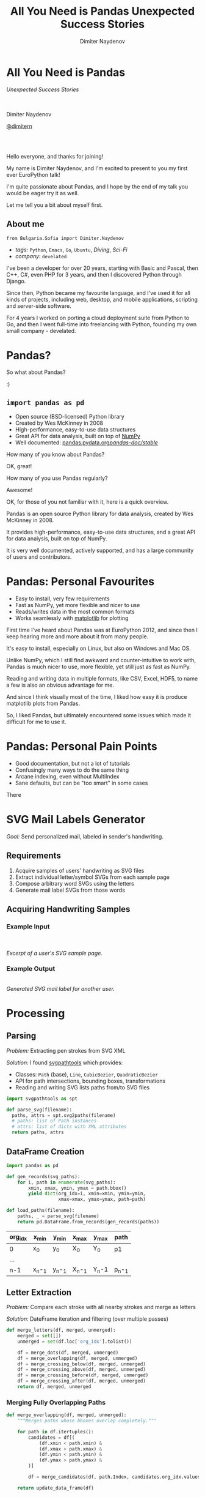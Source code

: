 #+TITLE: All You Need is Pandas
#+TITLE: Unexpected Success Stories
#+AUTHOR: Dimiter Naydenov
#+EMAIL: @dimitern

#+OPTIONS: num:nil
#+OPTIONS: toc:nil
#+OPTIONS: reveal_title_slide:nil
#+OPTIONS: reveal_rolling_links:nil
#+OPTIONS: reveal_keyboard:t
#+OPTIONS: reveal_overview:t
#+OPTIONS: reveal_control:t
#+OPTIONS: reveal_center:nil
#+OPTIONS: reveal_progress:nil
#+OPTIONS: reveal_width:1920
#+OPTIONS: reveal_height:1080
#+OPTIONS: reveal_history:t
#+REVEAL_MARGIN: 0.1
#+REVEAL_MIN_SCALE: 1.0
#+REVEAL_MAX_SCALE: 2.5
#+REVEAL_THEME: sky
#+REVEAL_ROOT: reveal.js-3.6.0/
#+REVEAL_EXTRA_CSS: extra.css
#+REVEAL_EXTRA_JS: {src:'js/jquery-3.3.1.slim.min.js', async:false}, {src:'js/svg-example-anim.js', async:false}
#+REVEAL_TRANS: linear
#+REVEAL_SPEED: default
#+REVEAL_HLEVEL: 1
#+REVEAL_PLUGINS: (classList highlight notes zoom)
#+REVEAL_SLIDE_HEADER: <br/><br/>
#+REVEAL_DEFAULT_FRAG_STYLE: roll-in
#+REVEAL_DEFAULT_SLIDE_BACKGROUND_TRANSITION: slide
#+REVEAL_DEFAULT_SLIDE_BACKGROUND_SIZE: 900px
#+REVEAL_DEFAULT_SLIDE_BACKGROUND_REPEAT: no-repeat


* All You Need is Pandas
:PROPERTIES:
:CUSTOM_ID: title
:END:

/Unexpected Success Stories/

\\
\\

Dimiter Naydenov

[[https://twitter.com/dimitern/][@dimitern]]
[[https://twitter.com/dimitern/][file:img/icon-twitter.svg]]
[[https://github.com/dimitern/][file:img/icon-github.svg]]

\\
\\

[[file:img/europython-2018-logo-white-bg-small.png]]

#+BEGIN_NOTES

Hello everyone, and thanks for joining!

My name is Dimiter Naydenov, and I'm excited to present to you my first ever
EuroPython talk!

I'm quite passionate about Pandas, and I hope by the end of my talk you would be eager
try it as well.

Let me tell you a bit about myself first.

#+END_NOTES

** About me
:PROPERTIES:
:CUSTOM_ID: about
:END:

=from Bulgaria.Sofia import Dimiter.Naydenov=

#+ATTR_REVEAL: :frag (t)
  * /tags:/ =Python=, =Emacs=, =Go=, =Ubuntu=, /Diving/, /Sci-Fi/
  * /company:/ =develated=

 #+BEGIN_NOTES

I've been a developer for over 20 years, starting with Basic and Pascal, then C++, C#,
even PHP for 3 years, and then I discovered Python through Django.

Since then, Python became my favourite language, and I've used it for all kinds of projects,
including web, desktop, and mobile applications, scripting and server-side software.

For 4 years I worked on porting a cloud deployment suite from Python to Go, and then I went
full-time into freelancing with Python, founding my own small company - develated.

 #+END_NOTES

* Pandas?
:PROPERTIES:
:CUSTOM_ID: pandas
:END:

#+ATTR_REVEAL: :frag t
[[file:img/many-a-pandas.jpeg]]

#+BEGIN_NOTES

So what about Pandas?

:)

#+END_NOTES

** =import pandas as pd=
:PROPERTIES:
:CUSTOM_ID: import-pandas
:END:

[[file:img/pandas_logo.png]]

#+ATTR_REVEAL: :frag (t)
  * Open source (BSD-licensed) Python library
  * Created by Wes McKinney in 2008
  * High-performance, easy-to-use data structures
  * Great API for data analysis, built on top of [[http://www.numpy.org/][NumPy]]
  * Well documented: [[http://pandas.pydata.org/pandas-docs/stable/][pandas.pydata.org/pandas-doc/stable/]]

 #+BEGIN_NOTES

How many of you know about Pandas?

OK, great!

How many of you use Pandas regularly?

Awesome!

OK, for those of you not familiar with it, here is a quick overview.

Pandas is an open source Python library for data analysis, created by Wes McKinney in 2008.

It provides high-performance, easy-to-use data structures, and a great API for data analysis,
built on top of NumPy.

It is very well documented, actively supported, and has a large community of users
and contributors.

 #+END_NOTES

* Pandas: Personal Favourites
:PROPERTIES:
:CUSTOM_ID: pandas-favourites
:END:

#+ATTR_REVEAL: :frag (t)
 * Easy to install, very few requirements
 * Fast as NumPy, yet more flexible and nicer to use
 * Reads/writes data in the most common formats
 * Works seamlessly with [[https://matplotlib.org/][matplotlib]] for plotting

#+BEGIN_NOTES

First time I've heard about Pandas was at EuroPython 2012, and since then I keep hearing
more and more about it from many people.

It's easy to install, especially on Linux, but also on Windows and Mac OS.

Unlike NumPy, which I still find awkward and counter-intuitive to work with, Pandas is
much nicer to use, more flexible, yet still just as fast as NumPy.

Reading and writing data in multiple formats, like CSV, Excel, HDF5, to name a few is
also an obvious advantage for me.

And since I think visually most of the time, I liked how easy it is produce matplotlib plots
from Pandas.

So, I liked Pandas, but ultimately encountered some issues which made it
difficult for me to use it.

#+END_NOTES

* Pandas: Personal Pain Points
:PROPERTIES:
:CUSTOM_ID: pandas-pain-points
:END:

#+ATTR_REVEAL: :frag (t)
 * Good documentation, but not a lot of tutorials
 * Confusingly many ways to do the same thing
 * Arcane indexing, even without MultiIndex
 * Sane defaults, but can be "too smart" in some cases

#+BEGIN_NOTES

There

#+END_NOTES

* SVG Mail Labels Generator
:PROPERTIES:
:CUSTOM_ID: svg-mail-labels-generator
:END:

/Goal:/ Send personalized mail, labeled in sender's handwriting.

** Requirements
:PROPERTIES:
:CUSTOM_ID: svg-requirements
:END:
 #+ATTR_REVEAL: :frag (t)
   1. Acquire samples of users' handwriting as SVG files
   2. Extract individual letter/symbol SVGs from each sample page
   3. Compose arbitrary word SVGs using the letters
   4. Generate mail label SVGs from those words

** Acquiring Handwriting Samples
:PROPERTIES:
:reveal_background: img/svg-acquire.svg
:CUSTOM_ID: svg-acquire-handwriting
:END:

*** Example Input
:PROPERTIES:
:reveal_background: img/svg-example-page-bg.svg
:reveal_background_position: 50% 40%
:reveal_data_state: svg-example-input-shown
:CUSTOM_ID: svg-example-input
:END:

[[file:img/example-page.svg]]

#+ATTR_REVEAL: :frag fade-down :frag_idx 1
[[file:img/example-detail.svg]]
[[file:img/svg-example-detail-bg.svg]]

\\
\\

/Excerpt of a user's SVG sample page./

*** Example Output
:PROPERTIES:
:CUSTOM_ID: svg-example-output
:END:
[[file:img/svg-example-output.svg]]\\
/Generated SVG mail label for another user./

* Processing
:PROPERTIES:
:reveal_background: img/svg-processing.svg
:CUSTOM_ID: svg-processing
:END:

** Parsing
:PROPERTIES:
:CUSTOM_ID: svg-parsing
:END:
/Problem:/ Extracting pen strokes from SVG XML

#+ATTR_REVEAL: :frag roll-in none none :frag_idx 1
/Solution:/ I found [[https://github.com/mathandy/svgpathtools][svgpathtools]] which provides:

#+ATTR_REVEAL: :frag (t)
  * Classes: =Path= (base), =Line=, =CubicBezier=, =QuadraticBezier=
  * API for path intersections, bounding boxes, transformations
  * Reading and writing SVG lists paths from/to SVG files

#+ATTR_REVEAL: :frag t
#+BEGIN_SRC python
import svgpathtools as spt

def parse_svg(filename):
  paths, attrs = spt.svg2paths(filename)
  # paths: list of Path instances
  # attrs: list of dicts with XML attributes
  return paths, attrs
#+END_SRC

** DataFrame Creation
:PROPERTIES:
:CUSTOM_ID: svg-dataframe
:END:

#+BEGIN_SRC python
import pandas as pd

def gen_records(svg_paths):
    for i, path in enumerate(svg_paths):
        xmin, xmax, ymin, ymax = path.bbox()
        yield dict(org_idx=i, xmin=xmin, ymin=ymin,
                   xmax=xmax, ymax=ymax, path=path)

def load_paths(filename):
    paths, _ = parse_svg(filename)
    return pd.DataFrame.from_records(gen_records(paths))
#+END_SRC

#+ATTR_REVEAL: :frag t
|---------+--------+--------+--------+-------+--------|
| org_idx | x_min  | y_min  | x_max  | y_max | path   |
|---------+--------+--------+--------+-------+--------|
| 0       | x_0    | y_0    | X_0    | Y_0   | p1     |
| ...     |        |        |        |       |        |
| n-1     | x_n-_1 | y_n-_1 | X_n-_1 | Y_n-1 | p_n-_1 |
|---------+--------+--------+--------+-------+--------|

** Letter Extraction
:PROPERTIES:
:CUSTOM_ID: svg-letters
:END:

/Problem:/ Compare each stroke with all nearby strokes and merge as letters

#+ATTR_REVEAL: :frag t
/Solution:/ DateFrame iteration and filtering (over multiple passes)

#+ATTR_REVEAL: :frag t
 #+BEGIN_SRC python
def merge_letters(df, merged, unmerged):
    merged = set([])
    unmerged = set(df.loc['org_idx'].tolist())

    df = merge_dots(df, merged, unmerged)
    df = merge_overlapping(df, merged, unmerged)
    df = merge_crossing_below(df, merged, unmerged)
    df = merge_crossing_above(df, merged, unmerged)
    df = merge_crossing_before(df, merged, unmerged)
    df = merge_crossing_after(df, merged, unmerged)
    return df, merged, unmerged
 #+END_SRC

*** Merging Fully Overlapping Paths
:PROPERTIES:
:CUSTOM_ID: svg-merge-overlapping
:END:

#+BEGIN_SRC python
def merge_overlapping(df, merged, unmerged):
    """Merges paths whose bboxes overlap completely."""

    for path in df.itertuples():
        candidates = df[(
            (df.xmin < path.xmin) &
            (df.xmax > path.xmax) &
            (df.ymin < path.ymin) &
            (df.ymax > path.ymax) &
        )]

        df = merge_candidates(df, path.Index, candidates.org_idx.values, merged, unmerged)

    return update_data_frame(df)
 #+END_SRC

*** Updating After Each Pass
:PROPERTIES:
:CUSTOM_ID: svg-updating
:END:

 #+BEGIN_SRC python
def update_data_frame(df):
     """Calculates additional properties of each path."""

     return (df.assign(
         width=lambda df: df.xmax - df.xmin,
         height=lambda df: df.ymax - df.ymin).assign(
             half_width=lambda df: df.width / 2,
             half_height=lambda df: df.height / 2,
             area=lambda df: df.width * df.height,
             aspect=lambda df: df.width / df.height)
         .sort_values(['ymin', 'ymax', 'xmin', 'xmax']))
  #+END_SRC

** Classification
:PROPERTIES:
:CUSTOM_ID: svg-classification
:END:

#+ATTR_REVEAL: :frag (t)
  * Manual process (deliberately)
  * External tool (no Pandas :/)
  * Loads merged unclassified letters
  * Shows them one by one and allows adjustment
  * Produces labeled letter / symbol SVG files

** Word Building
:PROPERTIES:
:CUSTOM_ID: svg-words
:END:

#+ATTR_REVEAL: :frag (t)
  * /Input:/ any word without spaces (e.g. =testing=)
  * /Selection:/ for each letter, picks a labeled variant
  * /Horizontal composition:/ merges selected variants with variable /kerning/
  * /Vertical alignment:/ according to the running baseline of the word
  * /Output:/ single word SVG file

#+ATTR_REVEAL: :frag t :frag_idx 2
file:img/example-word-debug-mode.svg\\
/Example (showing letter bounding boxes and baseline)/

** Labeling
:PROPERTIES:
:CUSTOM_ID: svg-labeling
:END:

#+ATTR_REVEAL: :frag (t)
  * /Input:/ Excel file with mail addresses
  * /Structure:/ one row per label, one column per line
  * /Parsing:/ as simple as =pd.read_excel()=
  * /Generation:/ builds words with variable spacing (for each column)
  * /Alignment:/ with variable /leading/ (vertical line spacing)

[[file:img/svg-example-output.svg]]

* What I Learned: /All You Need is Pandas!/
:PROPERTIES:
:reveal_background: img/high-five-panda.jpg
:reveal_background_position: 50% 85%
:reveal_background_size: 500px
:CUSTOM_ID: summary
:END:

#+ATTR_REVEAL: :frag (t)
  * Pandas is great for /any/ table-based data processing
  * Learn just a few features  (filtering, iteration) and use them
  * Understand indexing and the power of =MultiIndex=
  * Dealing with CSV or Excel I/O is trivial and fast
  * Docs are great, but there is a lot to read initially
  * Start with [[http://pandas.pydata.org/pandas-docs/stable/10min.html][10 Minutes to pandas]]

* Questions ?
:PROPERTIES:
:CUSTOM_ID: questions
:END:

\\
\\

How to get in touch:

[[https://twitter.com/dimitern/][@dimitern]]
[[https://twitter.com/dimitern/][file:img/icon-twitter.svg]]
[[https://github.com/dimitern/][file:img/icon-github.svg]]

\\
\\

One more thing,\\
/buy Wes McKinney's book "Python for Data Analysis" (seriously)/

[[file:img/pandas-book.gif]]
